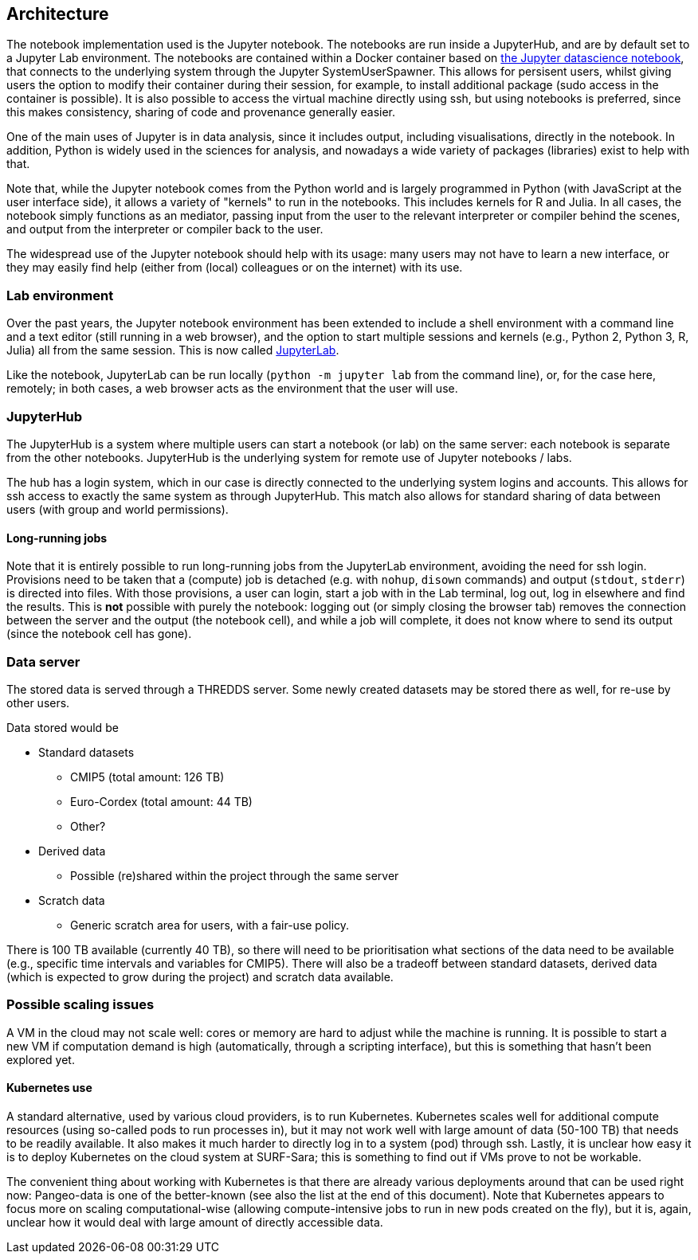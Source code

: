== Architecture


The notebook implementation used is the Jupyter notebook.
The notebooks are run inside a JupyterHub, and are by default set to a Jupyter Lab environment.
The notebooks are contained within a Docker container based on https://jupyter-docker-stacks.readthedocs.io/en/latest/[the Jupyter datascience notebook], that connects to the underlying system through the Jupyter SystemUserSpawner.
This allows for persisent users, whilst giving users the option to modify their container during their session, for example, to install additional package (sudo access in the container is possible).
It is also possible to access the virtual machine directly using ssh, but using notebooks is preferred, since this makes consistency, sharing of code and provenance generally easier.

One of the main uses of Jupyter is in data analysis, since it includes output, including visualisations, directly in the notebook.
In addition, Python is widely used in the sciences for analysis, and nowadays a wide variety of packages (libraries) exist to help with that.

Note that, while the Jupyter notebook comes from the Python world and is largely programmed in Python (with JavaScript at the user interface side), it allows a variety of "kernels" to run in the notebooks.
This includes kernels for R and Julia.
In all cases, the notebook simply functions as an mediator, passing input from the user to the relevant interpreter or compiler behind the scenes, and output from the interpreter or compiler back to the user.

The widespread use of the Jupyter notebook should help with its usage: many users may not have to learn a new interface, or they may easily find help (either from (local) colleagues or on the internet) with its use.

=== Lab environment

Over the past years, the Jupyter notebook environment has been extended to include a shell environment with a command line and a text editor (still running in a web browser), and the option to start multiple sessions and kernels (e.g., Python 2, Python 3, R, Julia) all from the same session.
This is now called http://jupyterlab.readthedocs.io/en/latest/[JupyterLab].

Like the notebook, JupyterLab can be run locally (`python -m jupyter lab` from the command line), or, for the case here, remotely; in both cases, a web browser acts as the environment that the user will use.

=== JupyterHub

The JupyterHub is a system where multiple users can start a notebook (or lab) on the same server: each notebook is separate from the other notebooks.
JupyterHub is the underlying system for remote use of Jupyter notebooks / labs.

The hub has a login system, which in our case is directly connected to the underlying system logins and accounts.
This allows for ssh access to exactly the same system as through JupyterHub.
This match also allows for standard sharing of data between users (with group and world permissions).

==== Long-running jobs

Note that it is entirely possible to run long-running jobs from the JupyterLab environment, avoiding the need for ssh login.
Provisions need to be taken that a (compute) job is detached (e.g. with `nohup`, `disown` commands) and output (`stdout`, `stderr`) is directed into files.
With those provisions, a user can login, start a job with in the Lab terminal, log out, log in elsewhere and find the results.
This is *not* possible with purely the notebook: logging out (or simply closing the browser tab) removes the connection between the server and the output (the notebook cell), and while a job will complete, it does not know where to send its output (since the notebook cell has gone).


=== Data server

The stored data is served through a THREDDS server.
Some newly created datasets may be stored there as well, for re-use by other users.

Data stored would be

* Standard datasets
** CMIP5 (total amount: 126 TB)
** Euro-Cordex (total amount: 44 TB)
** Other?
* Derived data
** Possible (re)shared within the project through the same server
* Scratch data
** Generic scratch area for users, with a fair-use policy.

There is 100 TB available (currently 40 TB), so there will need to be prioritisation what sections of the data need to be available (e.g., specific time intervals and variables for CMIP5).
There will also be a tradeoff between standard datasets, derived data (which is expected to grow during the project) and scratch data available.


=== Possible scaling issues

A VM in the cloud may not scale well: cores or memory are hard to adjust while the machine is running.
It is possible to start a new VM if computation demand is high (automatically, through a scripting interface), but this is something that hasn't been explored yet.

==== Kubernetes use

A standard alternative, used by various cloud providers, is to run Kubernetes.
Kubernetes scales well for additional compute resources (using so-called pods to run processes in), but it may not work well with large amount of data (50-100 TB) that needs to be readily available.
It also makes it much harder to directly log in to a system (pod) through ssh.
Lastly, it is unclear how easy it is to deploy Kubernetes on the cloud system at SURF-Sara; this is something to find out if VMs prove to not be workable.

The convenient thing about working with Kubernetes is that there are already various deployments around that can be used right now: Pangeo-data is one of the better-known (see also the list at the end of this document).
Note that Kubernetes appears to focus more on scaling computational-wise (allowing compute-intensive jobs to run in new pods created on the fly), but it is, again, unclear how it would deal with large amount of directly accessible data.
